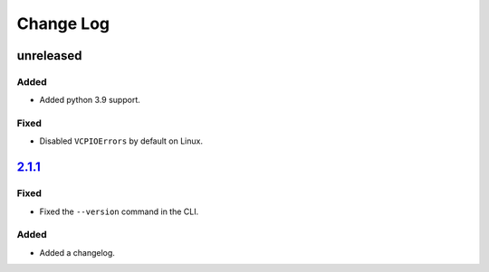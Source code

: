 Change Log
##########

unreleased
**********

Added
=====
- Added python 3.9 support.

Fixed
=====
- Disabled ``VCPIOErrors`` by default on Linux.

`2.1.1`_
********

Fixed
=====
- Fixed the ``--version`` command in the CLI.

Added
=====
- Added a changelog.

.. _2.1.1: https://github.com/newAM/monitorcontrol/releases/tag/2.1.1
